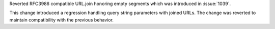 Reverted RFC3986 compatible URL.join honoring empty segments which was introduced in :issue:`1039`.

This change introduced a regression handling query string parameters with joined URLs. The change was reverted to maintain compatibility with the previous behavior.
